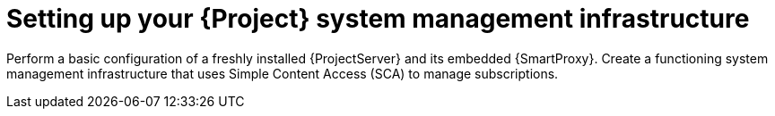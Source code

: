 [id="setting-up-your-project-system-management-infrastructure_{context}"]
= Setting up your {Project} system management infrastructure

Perform a basic configuration of a freshly installed {ProjectServer} and its embedded {SmartProxy}. Create a functioning system management infrastructure that uses Simple Content Access (SCA) to manage subscriptions.

